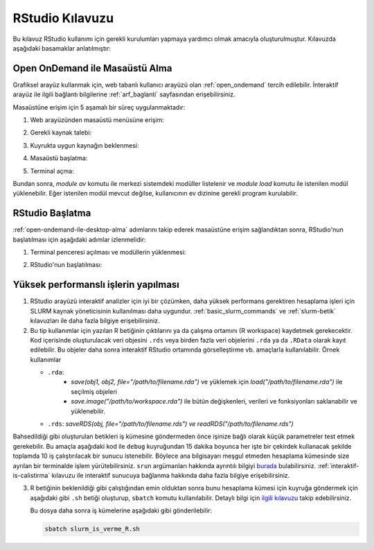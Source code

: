 .. _RStudio-kilavuzu:

======================
RStudio Kılavuzu
======================

Bu kılavuz RStudio kullanımı için
gerekli kurulumları yapmaya yardımcı olmak amacıyla oluşturulmuştur.
Kılavuzda aşağıdaki basamaklar anlatılmıştır:


.. grid:: 3

    .. grid-item-card::  :ref:`open-ondemand-ile-desktop-alma`
        :text-align: center
    .. grid-item-card:: :ref:`rstudio-baslatma`
        :text-align: center
    .. grid-item-card:: :ref:`yuksek_performansli_islerin_yapilmasi`
        :text-align: center

.. _open-ondemand-ile-desktop-alma:

Open OnDemand ile Masaüstü Alma
-------------------------------

Grafiksel arayüz kullanmak için, web tabanlı kullanıcı arayüzü olan :ref:`open_ondemand` tercih edilebilir. İnteraktif arayüz ile ilgili bağlantı bilgilerine :ref:`arf_baglanti` sayfasından erişebilirsiniz. 

Masaüstüne erişim için 5 aşamalı bir süreç uygulanmaktadır:

1. Web arayüzünden masaüstü menüsüne erişim:

   .. image:: /assets/RStudio-howto/images/desktop-alma.png
      
2. Gerekli kaynak talebi:

   .. image:: /assets/RStudio-howto/images/kaynak-talep-etme.png

3. Kuyrukta uygun kaynağın beklenmesi:

   .. image:: /assets/RStudio-howto/images/kuyruk-bekleme.png

4. Masaüstü başlatma:

   .. image:: /assets/RStudio-howto/images/desktop-baslatma.png

5. Terminal açma:

   .. image:: /assets/RStudio-howto/images/terminal-acma.png

Bundan sonra, `module av` komutu ile merkezi sistemdeki modüller listelenir ve `module load` komutu ile istenilen modül yüklenebilir. Eğer istenilen modül mevcut değilse, kullanıcının ev dizinine gerekli program kurulabilir.

.. _rstudio-baslatma:

RStudio Başlatma
----------------

:ref:`open-ondemand-ile-desktop-alma`  adımlarını takip ederek masaüstüne erişim sağlandıktan sonra, RStudio'nun başlatılması için aşağıdaki adımlar izlenmelidir:

1. Terminal penceresi açılması ve modüllerin yüklenmesi:

   .. image:: /assets/RStudio-howto/images/rstudio-module-yukleme.png

2. RStudio'nun başlatılması:
 
   .. image:: /assets/RStudio-howto/images/rstudio-calistirma.png


.. _yuksek_performansli_islerin_yapilmasi:

Yüksek performanslı işlerin yapılması
-------------------------------------

1. RStudio arayüzü interaktif analizler için iyi bir çözümken, daha
   yüksek performans gerektiren hesaplama işleri için SLURM kaynak
   yöneticisinin kullanılması daha uygundur. :ref:`basic_slurm_commands` ve :ref:`slurm-betik`
   kılavuzları ile daha fazla bilgiye erişebilirsiniz. 

2. Bu tip kullanımlar için yazılan R betiğinin çıktılarını ya da çalışma ortamını (R workspace) kaydetmek
   gerekecektir. Kod içerisinde oluşturulacak veri objesini ``.rds``
   veya birden fazla veri objelerini ``.rda`` ya da ``.RData`` olarak kayıt edilebilir. Bu objeler daha sonra interaktif
   RStudio ortamında görselleştirme vb. amaçlarla kullanılabilir. Örnek kullanımlar

   - ``.rda``:
      * *save(obj1, obj2, file="/path/to/filename.rda")* ve yüklemek için *load("/path/to/filename.rda")* ile seçilmiş objeleri
      * *save.image("/path/to/workspace.rda")* ile bütün değişkenleri, verileri ve fonksiyonları saklanabilir ve yüklenebilir.

   - ``.rds``: *saveRDS(obj, file="/path/to/filename.rds") ve readRDS("/path/to/filename.rds")*
  

Bahsedildiği gibi oluşturulan betikleri iş kümesine göndermeden önce
işinize bağlı olarak küçük parametreler test etmek gerekebilir. Bu amaçla aşağıdaki kod ile ``debug``
kuyruğundan 15 dakika boyunca her işte bir çekirdek kullanacak şekilde toplamda 10 iş 
çalıştırılacak bir sunucu istenebilir. Böylece ana bilgisayarı meşgul etmeden hesaplama
kümesinde size ayrılan bir terminalde işlem yürütebilirsiniz. ``srun``
argümanları hakkında ayrıntılı bilgiyi
`burada <%5Bhttps://slurm.schedmd.com/srun.html>`__ bulabilirsiniz. :ref:`interaktif-is-calistirma` kılavuzu ile interaktif sunucuya bağlanma hakkında daha fazla bilgiye erişebilirsiniz.

3. R betiğinin beklenildiği gibi çalıştığından emin olduktan sonra bunu hesaplama
   kümesi için kuyruğa göndermek için aşağıdaki gibi ``.sh`` betiği oluşturup,
   ``sbatch`` komutu kullanılabilir. Detaylı bilgi için `ilgili
   kılavuzu <R-modules>`__
   takip edebilirsiniz.

   .. dropdown:: :octicon:`codespaces;1.5em;secondary` Slurm kodları (Tıklayınız)
      :color: info

      .. code-block:: slurm
         :caption: slurm_is_verme_R.sh

         #!/bin/bash

         #SBATCH -p hamsi                                # kuyruk adi, isinizin calisma suresine gore guncelleyiniz.
         #SBATCH -A kullanici_adi                        # kendi kullanici adiniz ile degistiriniz.
         #SBATCH -J R_analizi                            # isin adi.
         #SBATCH -n 54                                   # is icin toplamda kullanilacak cekirdek adeti.
         #SBATCH -N 1                                    # is icin kullanilacak sunucu sayisi.
         #SBATCH --time=01:00:00                         # isinizin suresi (1 saat)
         #SBATCH --workdir=/arf/scratch/kullanici_adi/test    # isinizi calistiracaginiz dizin, kendi kullanici kodunuz ile guncellemeniz gerekmektedir.
        


         # Eğer .bashrc dosyası ayarlandıysa, oturumun otomatik olarak rstudio-env ile açılacaktır.
         # Ancak emin olmak adına aşağıdakiler de eklenebilir

         # module purge
         # module load comp/python/miniconda3      
         # conda activate rstudio-env

         # R calisma komutunuzu inputlariniz ile birlikte veriniz.
         R CMD BATCH R_script.R
         
         # İşiniz hakkında detaylı bilgiyi job_id.info dosyayına yazdırabiliriz.
         scontrol show job $SLURM_JOB_ID > ${SLURM_JOB_ID}.info

         exit

   
   Bu dosya daha sonra iş kümelerine aşağıdaki gibi gönderilebilir: 
   
   .. code-block::
      
      sbatch slurm_is_verme_R.sh

